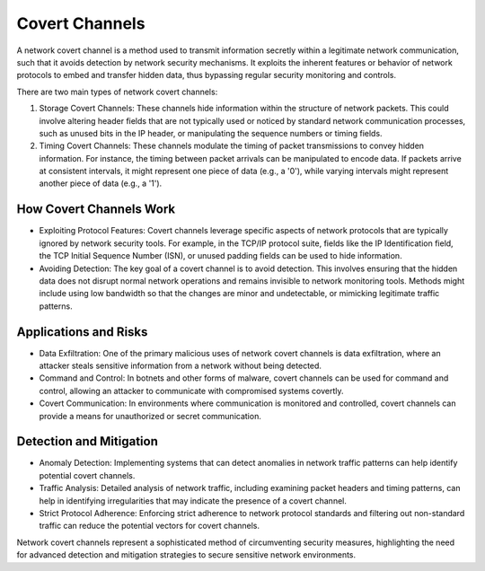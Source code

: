 Covert Channels
===============

A network covert channel is a method used to transmit information secretly within a legitimate network communication, such that it avoids detection by network security mechanisms. It exploits the inherent features or behavior of network protocols to embed and transfer hidden data, thus bypassing regular security monitoring and controls.

There are two main types of network covert channels:

1. Storage Covert Channels: These channels hide information within the structure of network packets. This could involve altering header fields that are not typically used or noticed by standard network communication processes, such as unused bits in the IP header, or manipulating the sequence numbers or timing fields.

2. Timing Covert Channels: These channels modulate the timing of packet transmissions to convey hidden information. For instance, the timing between packet arrivals can be manipulated to encode data. If packets arrive at consistent intervals, it might represent one piece of data (e.g., a '0'), while varying intervals might represent another piece of data (e.g., a '1').

How Covert Channels Work
~~~~~~~~~~~~~~~~~~~~~~~~
- Exploiting Protocol Features: Covert channels leverage specific aspects of network protocols that are typically ignored by network security tools. For example, in the TCP/IP protocol suite, fields like the IP Identification field, the TCP Initial Sequence Number (ISN), or unused padding fields can be used to hide information.
- Avoiding Detection: The key goal of a covert channel is to avoid detection. This involves ensuring that the hidden data does not disrupt normal network operations and remains invisible to network monitoring tools. Methods might include using low bandwidth so that the changes are minor and undetectable, or mimicking legitimate traffic patterns.

Applications and Risks
~~~~~~~~~~~~~~~~~~~~~~~~~~
- Data Exfiltration: One of the primary malicious uses of network covert channels is data exfiltration, where an attacker steals sensitive information from a network without being detected.
- Command and Control: In botnets and other forms of malware, covert channels can be used for command and control, allowing an attacker to communicate with compromised systems covertly.
- Covert Communication: In environments where communication is monitored and controlled, covert channels can provide a means for unauthorized or secret communication.

Detection and Mitigation
~~~~~~~~~~~~~~~~~~~~~~~~
- Anomaly Detection: Implementing systems that can detect anomalies in network traffic patterns can help identify potential covert channels.
- Traffic Analysis: Detailed analysis of network traffic, including examining packet headers and timing patterns, can help in identifying irregularities that may indicate the presence of a covert channel.
- Strict Protocol Adherence: Enforcing strict adherence to network protocol standards and filtering out non-standard traffic can reduce the potential vectors for covert channels.

Network covert channels represent a sophisticated method of circumventing security measures, highlighting the need for advanced detection and mitigation strategies to secure sensitive network environments.
